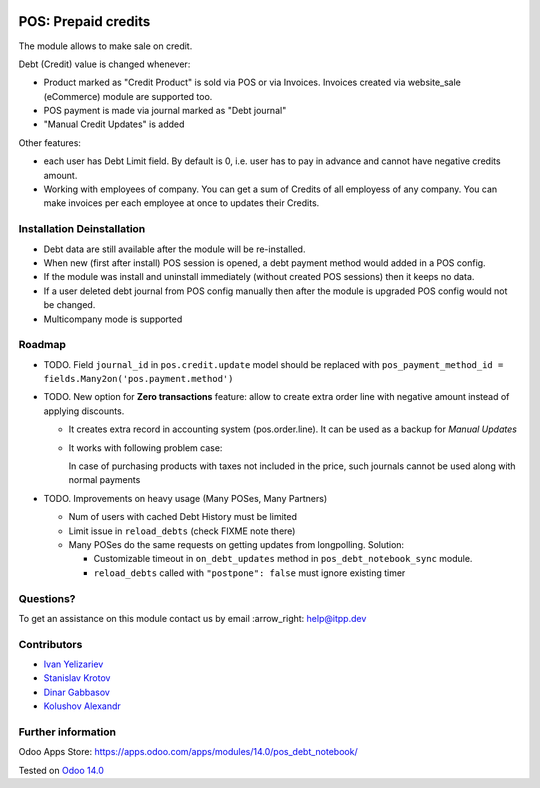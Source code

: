 .. image:: https://itpp.dev/images/infinity-readme.png
   :alt: Tested and maintained by IT Projects Labs
   :target: https://itpp.dev

======================
 POS: Prepaid credits
======================

The module allows to make sale on credit.

Debt (Credit) value is changed whenever:

* Product marked as "Credit Product" is sold via POS or via Invoices. Invoices created via website_sale (eCommerce) module are supported too.
* POS payment is made via journal marked as "Debt journal"
* "Manual Credit Updates" is added

Other features:

* each user has Debt Limit field. By default is 0, i.e. user has to pay in advance and cannot have negative credits amount.
* Working with employees of company. You can get a sum of Credits of all employess of any company. You can make invoices per each employee at once to updates their Credits.

Installation \ Deinstallation
=============================

* Debt data are still available after the module will be re-installed.
* When new (first after install) POS session is opened, a debt payment method would added in a POS config.
* If the module was install and uninstall immediately (without created POS sessions) then it keeps no data.   
* If a user deleted debt journal from POS config manually then after the module is upgraded 
  POS config would not be changed. 
* Multicompany mode is supported

Roadmap
=======

* TODO. Field ``journal_id`` in ``pos.credit.update`` model should be replaced with ``pos_payment_method_id = fields.Many2on('pos.payment.method')``

* TODO. New option for **Zero transactions** feature: allow to create extra order line with negative amount instead of applying discounts. 

  * It creates extra record in accounting system (pos.order.line). It can be used as a backup for *Manual Updates*
  * It works with following problem case:
  
    In case of purchasing products with taxes not included in the price, such journals cannot be used along with normal payments

* TODO. Improvements on heavy usage (Many POSes, Many Partners)

  * Num of users with cached Debt History must be limited
  * Limit issue in ``reload_debts`` (check FIXME note there)
  * Many POSes do the same requests on getting updates from longpolling. Solution:
  
    * Customizable timeout in ``on_debt_updates`` method in ``pos_debt_notebook_sync`` module.
    * ``reload_debts`` called with ``"postpone": false`` must ignore existing timer

Questions?
==========

To get an assistance on this module contact us by email :arrow_right: help@itpp.dev

Contributors
============
* `Ivan Yelizariev <https://it-projects.info/team/yelizariev>`__
* `Stanislav Krotov <https://it-projects.info/team/ufaks>`__
* `Dinar Gabbasov <https://it-projects.info/team/GabbasovDinar>`__
* `Kolushov Alexandr <https://it-projects.info/team/KolushovAlexandr>`__

Further information
===================

Odoo Apps Store: https://apps.odoo.com/apps/modules/14.0/pos_debt_notebook/


Tested on `Odoo 14.0 <https://github.com/odoo/odoo/commit/c28a32daa56193d97f0d91dac1fe560603b8837b>`_
